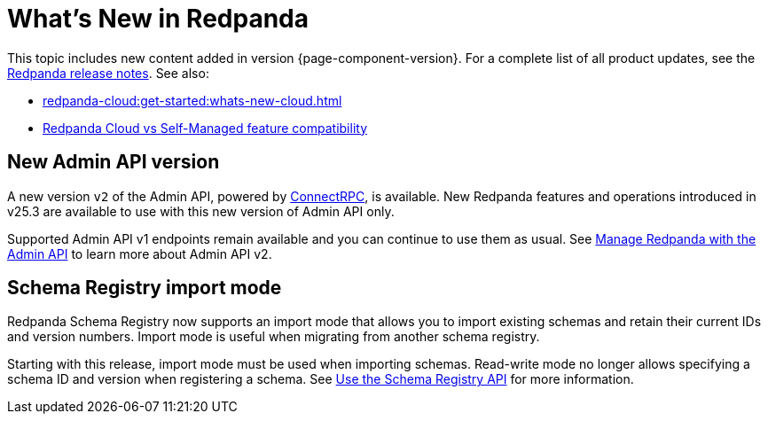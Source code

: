 = What's New in Redpanda
:description: Summary of new features and updates in this Redpanda release.
:page-aliases: get-started:whats-new-233.adoc, get-started:whats-new-241.adoc, get-started:whats-new.adoc

This topic includes new content added in version {page-component-version}. For a complete list of all product updates, see the https://github.com/redpanda-data/redpanda/releases/[Redpanda release notes^]. See also:

* xref:redpanda-cloud:get-started:whats-new-cloud.adoc[]
* xref:redpanda-cloud:get-started:cloud-overview.adoc#redpanda-cloud-vs-self-managed-feature-compatibility[Redpanda Cloud vs Self-Managed feature compatibility]

== New Admin API version

A new version `v2` of the Admin API, powered by https://connectrpc.com/docs/introduction[ConnectRPC], is available. New Redpanda features and operations introduced in v25.3 are available to use with this new version of Admin API only. 

Supported Admin API v1 endpoints remain available and you can continue to use them as usual. See xref:manage:use-admin-api.adoc[Manage Redpanda with the Admin API] to learn more about Admin API v2.

== Schema Registry import mode

Redpanda Schema Registry now supports an import mode that allows you to import existing schemas and retain their current IDs and version numbers. Import mode is useful when migrating from another schema registry. 

Starting with this release, import mode must be used when importing schemas. Read-write mode no longer allows specifying a schema ID and version when registering a schema.
See xref:manage:schema-reg/schema-reg-api.adoc#set-schema-registry-mode[Use the Schema Registry API] for more information.